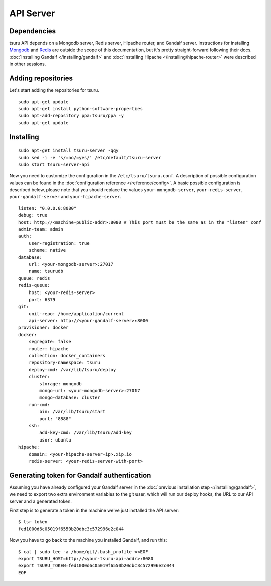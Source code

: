 .. Copyright 2014 tsuru authors. All rights reserved.
   Use of this source code is governed by a BSD-style
   license that can be found in the LICENSE file.

++++++++++
API Server
++++++++++

Dependencies
============

tsuru API depends on a Mongodb server, Redis server, Hipache router, and Gandalf
server. Instructions for installing `Mongodb <http://docs.mongodb.org/>`_ and
`Redis <http://redis.io/>`_ are outside the scope of this documentation, but it's
pretty straight-forward following their docs. :doc:`Installing Gandalf
</installing/gandalf>` and :doc:`installing Hipache </installing/hipache-router>`
were described in other sessions.


Adding repositories
===================

Let's start adding the repositories for tsuru.

.. highlight:: bash

::

    sudo apt-get update
    sudo apt-get install python-software-properties
    sudo apt-add-repository ppa:tsuru/ppa -y
    sudo apt-get update


Installing
==========

.. highlight:: bash

::

    sudo apt-get install tsuru-server -qqy
    sudo sed -i -e 's/=no/=yes/' /etc/default/tsuru-server
    sudo start tsuru-server-api

Now you need to customize the configuration in the ``/etc/tsuru/tsuru.conf``. A
description of possible configuration values can be found in the
:doc:`configuration reference </reference/config>`. A basic possible
configuration is described below, please note that you should replace the values
``your-mongodb-server``, ``your-redis-server``, ``your-gandalf-server`` and
``your-hipache-server``.

.. highlight:: yaml

::

    listen: "0.0.0.0:8080"
    debug: true
    host: http://<machine-public-addr>:8080 # This port must be the same as in the "listen" conf
    admin-team: admin
    auth:
        user-registration: true
        scheme: native
    database:
        url: <your-mongodb-server>:27017
        name: tsurudb
    queue: redis
    redis-queue:
        host: <your-redis-server>
        port: 6379
    git:
        unit-repo: /home/application/current
        api-server: http://<your-gandalf-server>:8000
    provisioner: docker
    docker:
        segregate: false
        router: hipache
        collection: docker_containers
        repository-namespace: tsuru
        deploy-cmd: /var/lib/tsuru/deploy
        cluster:
            storage: mongodb
            mongo-url: <your-mongodb-server>:27017
            mongo-database: cluster
        run-cmd:
            bin: /var/lib/tsuru/start
            port: "8888"
        ssh:
            add-key-cmd: /var/lib/tsuru/add-key
            user: ubuntu
    hipache:
        domain: <your-hipache-server-ip>.xip.io
        redis-server: <your-redis-server-with-port>


.. _gandalf_auth_token:

Generating token for Gandalf authentication
===========================================

Assuming you have already configured your Gandalf server in the :doc:`previous
installation step </installing/gandalf>`, we need to export two extra environment
variables to the git user, which will run our deploy hooks, the URL to our API
server and a generated token.

First step is to generate a token in the machine we've just installed the API
server:

.. highlight:: bash

::

    $ tsr token
    fed1000d6c05019f6550b20dbc3c572996e2c044


Now you have to go back to the machine you installed Gandalf, and run this:

.. highlight:: bash

::

    $ cat | sudo tee -a /home/git/.bash_profile <<EOF
    export TSURU_HOST=http://<your-tsuru-api-addr>:8080
    export TSURU_TOKEN=fed1000d6c05019f6550b20dbc3c572996e2c044
    EOF


